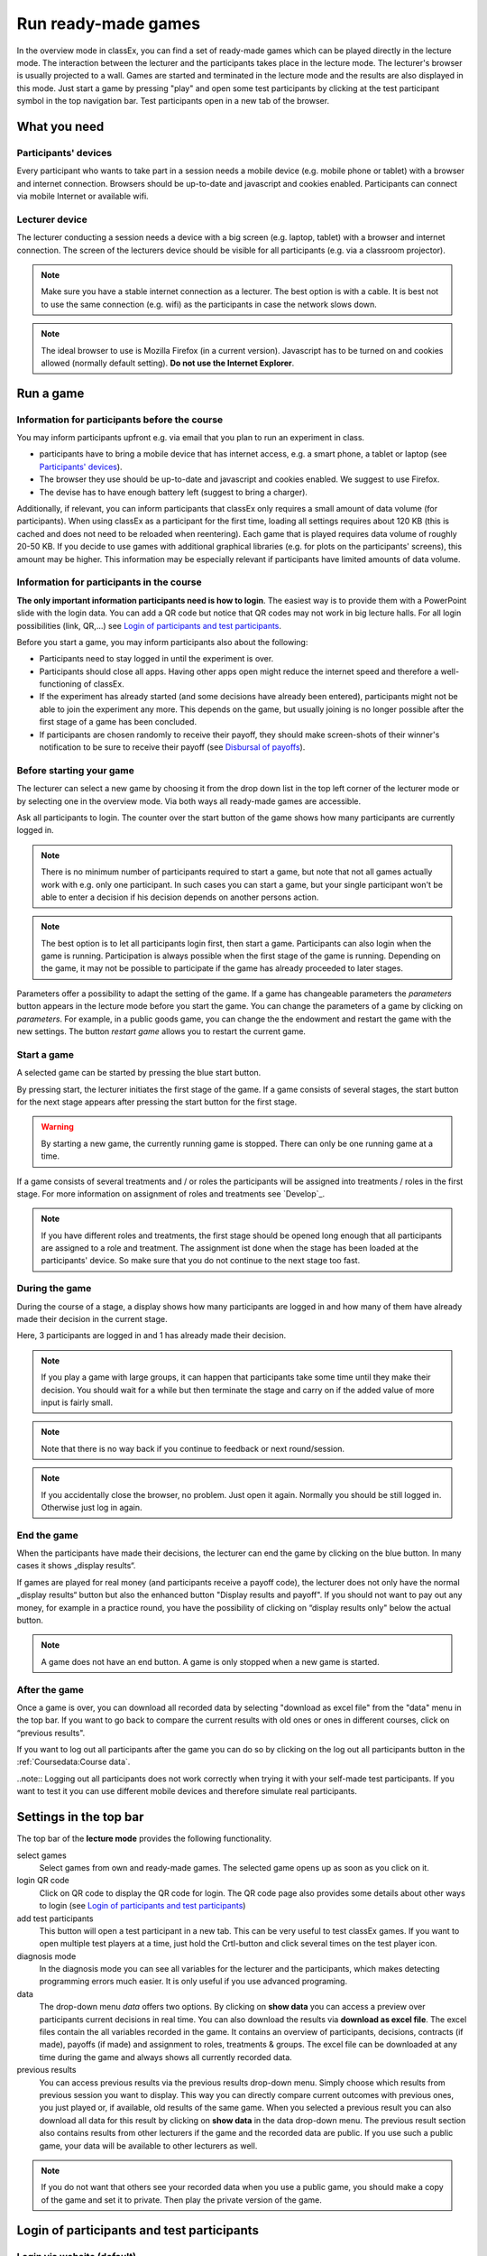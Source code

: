 =====================
Run ready-made games
=====================

In the overview mode in classEx, you can find a set of ready-made games which can be played directly in the lecture mode. The interaction between the lecturer and the participants takes place in the lecture mode. The lecturer's browser is usually projected to a wall. Games are started and terminated in the lecture mode and the results are also displayed in this mode.  Just start a game by pressing "play" and open some test participants by clicking at the test participant symbol |pic_testparticipant| in the top navigation bar. Test participants open in a new tab of the browser.

.. |pic_testparticipant| image:: _static/pic/addPlayer.png
                            :width: 15px

.. raw:: html

    How to do this step by step is shown in the following video.
    <div style="text-align: center; margin-bottom: 2em;">
    <iframe width="100%" height="350" src="https://www.youtube.com/embed/zmAn0ZzTQPk" frameborder="0" allow="autoplay; encrypted-media" allowfullscreen></iframe>
    </div>

.. raw:: latex

    You can find a short video on how to play a ready-made game on \url{https://youtu.be/zmAn0ZzTQPk}.

What you need
=============

Participants' devices
---------------------
Every participant who wants to take part in a session needs a mobile device (e.g. mobile phone or tablet) with a browser and internet connection. Browsers should be up-to-date and javascript and cookies enabled. Participants can connect via mobile Internet or available wifi.

Lecturer device
----------------
The lecturer conducting a session needs a device with a big screen (e.g. laptop, tablet) with a browser and internet connection. The screen of the lecturers device should be visible for all participants (e.g. via a classroom projector). 

.. note:: Make sure you have a stable internet connection as a lecturer. The best option is with a cable. It is best not to use the same connection (e.g. wifi) as the participants in case the network slows down.

.. note:: The ideal browser to use is Mozilla Firefox (in a current version). Javascript has to be turned on and cookies allowed (normally default setting). **Do not use the Internet Explorer**.

Run a game
==========

Information for participants before the course
-----------------------------------------------

You may inform participants upfront e.g. via email that you plan to run an experiment in class.

- participants have to bring a mobile device that has internet access, e.g. a smart phone, a tablet or laptop (see `Participants' devices`_).
- The browser they use should be up-to-date and javascript and cookies enabled. We suggest to use Firefox.
- The devise has to have enough battery left (suggest to bring a charger).


Additionally, if relevant, you can inform participants that classEx only requires a small amount of data volume (for participants). When using classEx as a participant for the first time, loading all settings requires about 120 KB (this is cached and does not need to be reloaded when reentering). Each game that is played requires data volume of roughly 20-50 KB. If you decide to use games with additional graphical libraries (e.g. for plots on the participants' screens), this amount may be higher. This information may be especially relevant if participants have limited amounts of data volume.


Information for participants in the course
-------------------------------------------

.. image:: _static/rungame/intro_slide.PNG
    :alt: 300px

**The only important information participants need is how to login**. The easiest way is to provide them with a PowerPoint slide with the login data. You can add a QR code but notice that QR codes may not work in big lecture halls. For all login possibilities (link, QR,...) see `Login of participants and test participants`_.

Before you start a game, you may inform participants also about the following:

- Participants need to stay logged in until the experiment is over.

- Participants should close all apps. Having other apps open might reduce the internet speed and therefore a well-functioning of classEx.

- If the experiment has already started (and some decisions have already been entered), participants might not be able to join the experiment any more. This depends on the game, but usually joining is no longer possible after the first stage of a game has been concluded.

- If participants are chosen randomly to receive their payoff, they should make screen-shots of their winner's notification to be sure to receive their payoff (see `Disbursal of payoffs`_).



Before starting your game
----------------

The lecturer can select a new game by choosing it from the drop down list in the top left corner of the lecturer mode or by selecting one in the overview mode. Via both ways all ready-made games are accessible.

Ask all participants to login. The counter over the start button of the game shows how many participants are currently logged in. 

.. note :: There is no minimum number of participants required to start a game, but note that not all games actually work with e.g. only one participant. In such cases you can start a game, but your single participant won't be able to enter a decision if his decision depends on another persons action.

.. note :: The best option is to let all participants login first, then start a game. Participants can also login when the game is running. Participation is always possible when the first stage of the game is running. Depending on the game, it may not be possible to participate if the game has already proceeded to later stages.


.. image:: _static/Parameters.PNG
    :alt:  300px

Parameters offer a possibility to adapt the setting of the game. If a game has changeable parameters the *parameters* button appears in the lecture mode before you start the game. You can change the parameters of a game by clicking on *parameters*. For example, in a public goods game, you can change the the endowment and restart the game with the new settings. The button *restart game* allows you to restart the current game.


Start a game
------------

A selected game can be started by pressing the blue start button.

.. image:: _static/Startblue.JPG
    :alt:  300px

By pressing start, the lecturer initiates the first stage of the game. If a game consists of several stages, the start button for the next stage appears after pressing the start button for the first stage.

.. warning:: By starting a new game, the currently running game is stopped. There can only be one running game at a time.

If a game consists of several treatments and / or roles the participants will be assigned into treatments / roles in the first stage. For more information on assignment of roles and treatments see `Develop`_.

.. note:: If you have different roles and treatments, the first stage should be opened long enough that all participants are assigned to a role and treatment. The assignment ist done when the stage has been loaded at the participants' device. So make sure that you do not continue to the next stage too fast.

During the game
---------------

During the course of a stage, a display shows how many participants are logged in and how many of them have already made their decision in the current stage.

.. image:: _static/Displres.JPG
    :alt:  300px

Here, 3 participants are logged in and 1 has already made their decision.

.. note:: If you play a game with large groups, it can happen that participants take some time until they make their decision. You should wait for a while but then terminate the stage and carry on if the added value of more input is fairly small.

.. note:: Note that there is no way back if you continue to feedback or next round/session.

.. note:: If you accidentally close the browser, no problem. Just open it again. Normally you should be still logged in. Otherwise just log in again.


End the game
------------

When the participants have made their decisions, the lecturer can end the game by clicking on the blue button. In many cases it shows „display results“.

.. image:: _static/Dispay.JPG
    :alt:  300px

If games are played for real money (and participants receive a payoff code), the lecturer does not only have the normal „display results“ button but also the enhanced button "Display results and payoff". If you should not want to pay out any money, for example in a practice round, you have the possibility of clicking on “display results only" below the actual button.

.. note:: A game does not have an end button. A game is only stopped when a new game is started. 


After the game
--------------------

Once a game is over, you can download all recorded data by selecting "download as excel file" from the "data" menu in the top bar. If you want to go back to compare the current results with old ones or ones in different courses, click on “previous results".

If you want to log out all participants after the game you can do so by clicking on the log out all participants button in the :ref:`Coursedata:Course data`. 

..note::  Logging out all participants does not work correctly when trying it with your self-made test participants. If you want to test it you can use different mobile devices and therefore simulate real participants.

Settings in the top bar
========================

The top bar of the **lecture mode** provides the following functionality.

.. image:: _static/MenuLecture.PNG
    :alt:  150px


select games
    Select games from own and ready-made games. The selected game opens up as soon as you click on it.

login QR code
    Click on QR code to display the QR code for login. The QR code page also provides some details about other ways to login (see `Login of participants and test participants`_)

add test participants
    This button will open a test participant in a new tab. This can be very useful to test classEx games. If you want to open multiple test players at a time, just hold the Crtl-button and click several times on the test player icon.

diagnosis mode
    In the diagnosis mode you can see all variables for the lecturer and the participants, which makes detecting programming errors much easier. It is only useful if you use advanced programing.

data
    The drop-down menu *data* offers two options. By clicking on **show data** you can access a preview over participants current decisions in real time. You can also download the results via **download as excel file**. The excel files contain the all variables recorded in the game. It contains an overview of participants, decisions, contracts (if made), payoffs (if made) and assignment to roles, treatments & groups. The excel file can be downloaded at any time during the game and always shows all currently recorded data.

previous results
    You can access previous results via the previous results drop-down menu. Simply choose which results from previous session you want to display. This way you can directly compare current outcomes with previous ones, you just played or, if available, old results of the same game. When you selected a previous result you can also download all data for this result by clicking on **show data** in the data drop-down menu. The previous result section also contains results from other lecturers if the game and the recorded data are public. If you use such a public game, your data will be available to other lecturers as well.

.. note:: If you do not want that others see your recorded data when you use a public game, you should make a copy of the game and set it to private. Then play the private version of the game.


Login of participants and test participants
============================================

Login via website (default)
----------------------------

.. image:: _static/Loginnnn.JPG
    :alt:  300px

In order to login, participants go to the website http://classex.uni-passau.de and choose their university and then their course. They enter the password provided by the lecturer and click on "Login".

.. image:: _static/rungame/game_not_started.png
    :alt:  300px

If participants are logged in before the lecturer has started the game, participants see a waiting screen with the message displayed above. The lecturer can edit the text on the waiting screen in the :ref:`Coursedata:Course data`.


.. note:: If a game has already been started, participants directly see the game and can play it. If may therefore be useful to ask all participants to login and start the game after that has happened. If a game has ended (but no new one selected), new participants get the message on login that the current game is still running and they cannot participate.

Login with QR-Code
------------------

All experiments can be accessed by participants via a QR-Code. This QR-Code is provided automatically in the lecture Mode in the top bar. Display the QR code by clicking on the symbol |pic_qr|. When clicking on the QR code symbol instructions on how to log in without using the QR code also appear on the screen.

.. image:: _static/QRlogin.PNG
    :alt:  300px

Lecturers can either copy the QR-Code and print it on leaflets, for example, or display it on the screen. 

.. |pic_qr| image:: _static/pic/qr.png
    :width: 15px

.. note:: Be aware that in big lecture halls the QR code cannot be scanned directly from the projection screen. 

Automatic link for login
------------------------

When you click on |pic_qr|, you also get some information on how to login participants directly with a link. They just have to copy the link in their browser and are logged in into your course (without the need of selecting the course and entering a password). The link looks like this: https://classex.uni-passau.de/bin/?automatic=L3ZY2rNO2gz14YkeGUxxF-g (this link is just for demonstration and cannot be used.)

Personalized link for login
----------------------------

You can augment the automatic link by a personalized ticket. This ticket will be stored as external ID in classEx and allows you to identify participants. This way you can ensure that participants only take part on one device and also track the actions of specific participants. You simply need to add &tic= to the URL. The ticket is saved to the participant data and can be retrieved by the variable $tic; in the game. It is also saved to the excel file. If the ticket is  e.g. 12345 the link looks like this: https://classex.uni-passau.de/bin/?automatic=L3ZY2rNO2gz14YkeGUTsdsdsFs&tic=12345 (this link is just for demonstration and cannot be used.)


Add test participant
---------------------

As lecturer you can run a game with fictional test participants in one browser. To add a test participant click on the button in the top bar of the lecture mode:

.. image:: _static/Addplayer.PNG
    :alt:  300px

For every test participant a new tab in your browser will open. The tab for a test participant replicates the fully functional interface for a real participant. This enable you to make test sessions which is especially useful when you develop your own games. If you want to open multiple test participants just hold the Crtl-Button and click on the icon multiple times. 

Logout
------

There is no (visible) logout button for participants. This is done in order to keep participants in the game and that they cannot logout accidentally. 

If you want to log out a participant (e.g. in case of a problem), click on the classEx logo on the participant's device. This displays a logout button.

As a lecturer you can log out all participants that are currently logged in to your course by going into your :ref:`Coursedata:Course data` and by clicking on the button below. This will logout all participants immediately. This may be necessary if you run to lectures in a row and do not want to have the participants from the first lecture in the second one.

.. image:: _static/Bigredbutton.PNG
    :alt:  300px

No refresh page needed
-----------------------

Participants’ screens are updated automatically when their partner has made a decision or when the lecturer has started a new stage. Therefore, it is not necessary to press a refresh button to proceed. This way, participants can simply wait until the next stage appears on their mobile devices and do not have to keep refreshing their screens. 



Participants' screens
=====================

The participants interface should be self-explanatory. The top bar contains the classEx logo and shows if participants are assigned to a specific role by displaying a (colored) icon |Role1|. The top bar may additionally show the internal participant id of the participant. 

The most common actions participants are asked to carry out are discrete decisions and numeric decisions as shown in the following sample screens. Another common element is the contract element where participants can trade items with other participants. There are also other input types such as text elements, radio buttons or sliders which are explained in the section :ref:`Elements`. 

Discrete Decisions
-------------------

.. image:: _static/Binarydecision.JPG
    :alt:  300px

Discrete options can be shown to the participant. By clicking on one of the options, the decision is submitted and saved. The participant is informed that his or her message has been stored.

.. |Role1| image:: _static/pic/role1.png
    :width: 15px

.. note:: Participants cannot undo their decisions. You may add that participants have to confirm that they are sure to send their input.

Numeric Decisions
-------------------

.. image:: _static/rungame/numeric_input.PNG
    :width:  500px

Numeric decisions can also be made by entering a number and pressing the submit button. If the input exceeds a predefined maximum or minimum, the participant has to redo his or her input. Beside minima and maxima you can also specify the number of digits and whether entering an input is mandatory. For further information see :ref:`Elements`.

Contracts
----------

Participant can trade items in classEx. Therefore, they walk around in class to find a trading partner. If they found a trading partner they have to conclude a contract in the following way.

.. image:: _static/rungame/seller_png.png
    :width:  100%

.. image:: _static/rungame/buyer_png.png
    :width:  100%

The upper row shows the different steps for the seller |Role4|, the lower row shows the different steps for the buyer |Role3|. In this case, only sellers can send offers to buyers. This can also be changed in the :ref:`Elements` settings. 

Each screen consists of two fields. The item field shows all items which a participant possesses. The contract field shows all contracts and offers.

First, the seller asks for the ID of the buyer which is displayed on the buyer's screen. In this example, the buyer has the ID 3. The seller enters the ID of the buyer and the price into the input field on his screens and presses *SELL*. Then an offer shows up for the buyer in the contract field. The buyer can accept or reject the offer. The seller can withdraw the offer. If the buyer accepts the offers, the item is transfered to the buyer and shows up in his or her item field. The contract is marked as accepted.

.. |Role3| image:: _static/pic/role3.png
    :width: 15px

.. |Role4| image:: _static/pic/role4.png
    :width: 15px

Disbursal of payoffs
====================

In some games participants will receive a real monetary payoff. The payoff is paid out by providing the participant with a payoff code. 

.. note:: Participants should not show their payoff code to others, as others could then claim the payoff. Therefore, it is advisable for participants not to let any other participant see the screen of their mobile device during the experiment.

.. note:: If a participant closes the browser, normally the payoff code is lost. Therefore, participants should take note of the payoff code or make a screen-shot of it. 

.. image:: _static/Payoffff.JPG
    :alt:  300px

The participant can present the payoff code to the administrative staff after the end of the lecture in order to claim his or her payoff. The person entrusted with disbursing the payoff can login into classEx with the user type "administration" (see :ref:`Basics:Login`). The payoff can also be disbursed directly by the lecturer. The password for the lecturer is always valid for administration of payoffs as well.

If you login as user type "administration", you can see a list indicating the date, the payoff code and the amount of money to be paid out to the participant. Further, clicking on the red icons opens a pdf with a receipt that can be printed out and can be signed by the participant. Also, the administrator can tick the box on the right indicating that the participant has picked up his or her payoff.

.. image:: _static/rungame/admin_mode.PNG
    :width:  100%

.. note:: The lecturer reserves the right of withholding the payoff in the event of error. classEx displays an automatic message which states: "In this game payoffs could be made. The lecturer is responsible for the payoff, subject to a technical check for correctness of the winning codes. Legal recourse is excluded."

.. note:: If a participant lost his or her payoff code, the list of payoffs also shows the internal player number of the player. If the participant logs in with the same device as he or she played the game, the player number can be retrieved by clicking on the classEx logo in the top right corner. This can be used then to verify that the persons is entitled to receive the payoff.

Graphical results
=================

At the end of a game, classEx displays summary results directly on the lecturer screen. There are different result elements available like histograms, bar charts, line charts and pie charts. For a full list see :ref:`Elements`. The figure shows an example of a histogram.

.. image:: _static/Beautymacro.JPG
    :alt:  300px

Some of the graphs have interactive features and can be adapted. All figures that are labeled with "Highcharts.com" (see bottom right corner of the figure above) have a zoom function. You can zoom in by simply clicking and pulling the mouse over the section you want to zoom in on. The button “Reset zoom" resets the display back to the original size.

For histograms, you can also change the settings for the bins and the maximum by clicking on the little symbol under the bottom left corner of the chart. You simply change the values in the fields and then click beside the bins display. This can be useful if the default bin size was too small. The bins are then changed for all graphs.

Via the button *previous results* in the lecture menu, you can also access and display results (and their corresponding graphs) of previous sessions.


Dealing with problems 
======================

classEx runs smoothly with all standard browsers when javascript and cookies enabled. Still, in rare cases it may come to problems due to different mobile devices. If you encounter a problem, here are some strategies how to deal with them. Typical problems involve that subjects cannot load the page or are stuck in the game. 

In order to get more information if a participant cannot proceed, classEx offers some little helpers which can be displayed on the participant's device. Just click on the classEx logo and some new buttons appear.

.. note:: These functionality is only for assistance in case of problems and should not be told to participants beforehand. Participants may use the functionality to log themselves out.


.. image:: _static/rungame/helper.PNG
    :alt:  300px

The new buttons are a logout button |pic_logout| and a check for the internet connection |pic_check|. The internal ID of the participant is displayed as well. 

.. |pic_check| image:: _static/pic/connected.png
    :width: 15px

.. |pic_check2| image:: _static/pic/connected_aborted.png
    :width: 15px

.. |pic_logout| image:: _static/pic/logout.png
    :width: 15px


Internet connection is slow
-----------------------------

The most common problem which can arise is that the internet connection of the participant is too slow. If this is the case, it can happen that pages are no reloaded and the participant seems to be stuck in the game. Try another network or mobile internet.

You can check if the internet connection if working with the telephone symbol. If the connection works, the symbol |pic_check| should blink every 2-3 seconds. If there is a problem, instead the following symbol is shown |pic_check2|. 

Re-login of the participant
----------------------------

If a participant has problems which cannot be solved by a better internet connection or a reload of the web page, you can try a re-login. Therefore, you have to logout the participant by clicking on the logout button |pic_logout|. Then the participant should login again. 

.. note:: If the game is running and you have proceeded beyond the first stage, re-login may not be possible. If a participant try to re-login then, he or she may get the message that the game is running and participation is not longer possible.

Check participant ID
----------------------

Sometimes participants may claim that they clicked some button or made some input but received different feedback. In many cases, this can also be a wrong perception by participants. But it could also be due to a programming error. To check this, you can download the data after the experiment and look for the respective (internal) ID of the participant. The ID of the participant is displayed when you click on the classEx logo on the participant's device. The ID can also be used if the participant looses his or her payoff code (see `Disbursal of payoffs`_).

Other problems
---------------

If the above strategies do not help, participants should try out a different browser. We always suggest to use Mozilla Firefox. If you have persistent problems with a special browser please let us know via classEx@uni-passau.de. For error retrieval, please tell us the ID of the participant and the date of your course.

